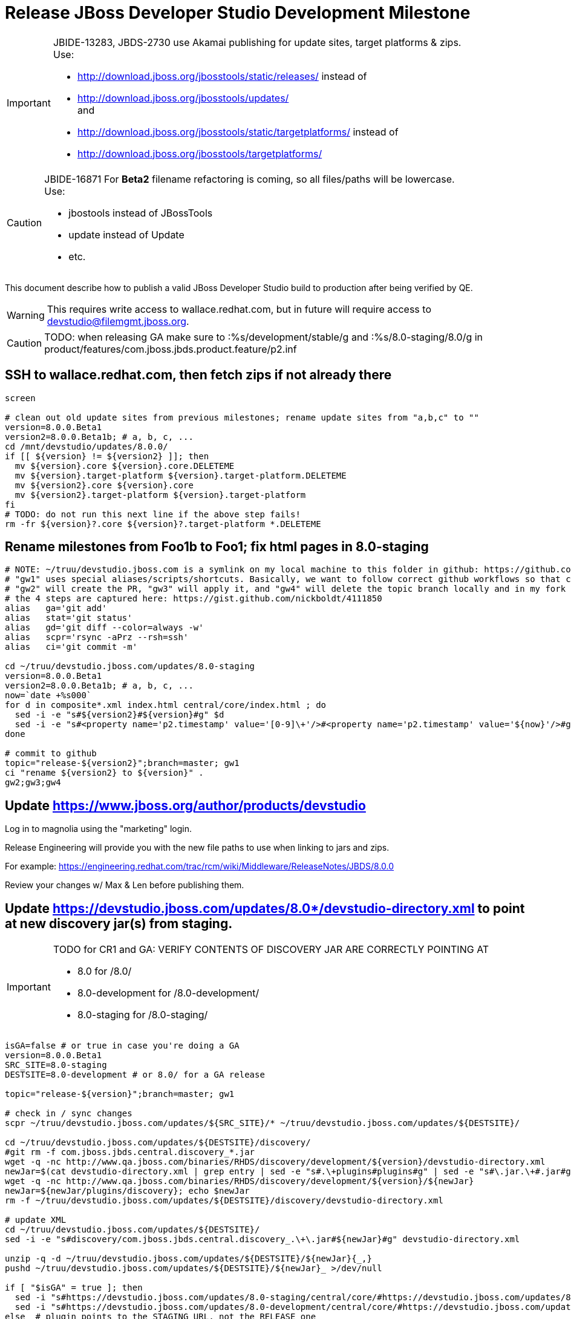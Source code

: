 = Release JBoss Developer Studio Development Milestone

[IMPORTANT]
====
JBIDE-13283, JBDS-2730 use Akamai publishing for update sites, target platforms & zips. +
Use:

  * http://download.jboss.org/jbosstools/static/releases/ instead of 
  * http://download.jboss.org/jbosstools/updates/ +
  and
  * http://download.jboss.org/jbosstools/static/targetplatforms/ instead of 
  * http://download.jboss.org/jbosstools/targetplatforms/
====

[CAUTION]
====
JBIDE-16871 For *Beta2* filename refactoring is coming, so all files/paths will be lowercase. +
Use:

  * jbostools instead of JBossTools
  * update instead of Update
  * etc.
====

This document describe how to publish a valid JBoss Developer Studio build to production after being verified by QE.

WARNING: This requires write access to wallace.redhat.com, but in future will require access to devstudio@filemgmt.jboss.org.

CAUTION: TODO: when releasing GA make sure to :%s/development/stable/g and :%s/8.0-staging/8.0/g in product/features/com.jboss.jbds.product.feature/p2.inf

== SSH to wallace.redhat.com, then fetch zips if not already there

[source,bash]
----
screen

# clean out old update sites from previous milestones; rename update sites from "a,b,c" to ""
version=8.0.0.Beta1
version2=8.0.0.Beta1b; # a, b, c, ...
cd /mnt/devstudio/updates/8.0.0/
if [[ ${version} != ${version2} ]]; then 
  mv ${version}.core ${version}.core.DELETEME
  mv ${version}.target-platform ${version}.target-platform.DELETEME
  mv ${version2}.core ${version}.core
  mv ${version2}.target-platform ${version}.target-platform
fi
# TODO: do not run this next line if the above step fails!
rm -fr ${version}?.core ${version}?.target-platform *.DELETEME
----

== Rename milestones from Foo1b to Foo1; fix html pages in 8.0-staging

[source,bash]
----
# NOTE: ~/truu/devstudio.jboss.com is a symlink on my local machine to this folder in github: https://github.com/jbdevstudio/jbdevstudio-website/tree/master/content
# "gw1" uses special aliases/scripts/shortcuts. Basically, we want to follow correct github workflows so that commits are pushed to user's fork, then later pull-requested (and the PR applied)
# "gw2" will create the PR, "gw3" will apply it, and "gw4" will delete the topic branch locally and in my fork
# the 4 steps are captured here: https://gist.github.com/nickboldt/4111850
alias   ga='git add'
alias   stat='git status'
alias   gd='git diff --color=always -w'
alias   scpr='rsync -aPrz --rsh=ssh'
alias   ci='git commit -m'

cd ~/truu/devstudio.jboss.com/updates/8.0-staging
version=8.0.0.Beta1
version2=8.0.0.Beta1b; # a, b, c, ...
now=`date +%s000`
for d in composite*.xml index.html central/core/index.html ; do
  sed -i -e "s#${version2}#${version}#g" $d
  sed -i -e "s#<property name='p2.timestamp' value='[0-9]\+'/>#<property name='p2.timestamp' value='${now}'/>#g" $d
done

# commit to github   
topic="release-${version2}";branch=master; gw1
ci "rename ${version2} to ${version}" .
gw2;gw3;gw4
----

== Update https://www.jboss.org/author/products/devstudio

Log in to magnolia using the "marketing" login.

Release Engineering will provide you with the new file paths to use when linking to jars and zips. 

For example: https://engineering.redhat.com/trac/rcm/wiki/Middleware/ReleaseNotes/JBDS/8.0.0

Review your changes w/ Max & Len before publishing them. 

== Update https://devstudio.jboss.com/updates/8.0*/devstudio-directory.xml to point at new discovery jar(s) from staging.

[IMPORTANT]
====
TODO for CR1 and GA: VERIFY CONTENTS OF DISCOVERY JAR ARE CORRECTLY POINTING AT

*  8.0 for /8.0/
*  8.0-development for /8.0-development/
*  8.0-staging for /8.0-staging/
====

[source,bash]
----

isGA=false # or true in case you're doing a GA
version=8.0.0.Beta1
SRC_SITE=8.0-staging
DESTSITE=8.0-development # or 8.0/ for a GA release

topic="release-${version}";branch=master; gw1

# check in / sync changes
scpr ~/truu/devstudio.jboss.com/updates/${SRC_SITE}/* ~/truu/devstudio.jboss.com/updates/${DESTSITE}/

cd ~/truu/devstudio.jboss.com/updates/${DESTSITE}/discovery/
#git rm -f com.jboss.jbds.central.discovery_*.jar
wget -q -nc http://www.qa.jboss.com/binaries/RHDS/discovery/development/${version}/devstudio-directory.xml
newJar=$(cat devstudio-directory.xml | grep entry | sed -e "s#.\+plugins#plugins#g" | sed -e "s#\.jar.\+#.jar#g"); echo $newJar
wget -q -nc http://www.qa.jboss.com/binaries/RHDS/discovery/development/${version}/${newJar}
newJar=${newJar/plugins/discovery}; echo $newJar
rm -f ~/truu/devstudio.jboss.com/updates/${DESTSITE}/discovery/devstudio-directory.xml

# update XML
cd ~/truu/devstudio.jboss.com/updates/${DESTSITE}/
sed -i -e "s#discovery/com.jboss.jbds.central.discovery_.\+\.jar#${newJar}#g" devstudio-directory.xml

unzip -q -d ~/truu/devstudio.jboss.com/updates/${DESTSITE}/${newJar}{_,}
pushd ~/truu/devstudio.jboss.com/updates/${DESTSITE}/${newJar}_ >/dev/null 

if [ "$isGA" = true ]; then
  sed -i "s#https://devstudio.jboss.com/updates/8.0-staging/central/core/#https://devstudio.jboss.com/updates/8.0/central/core/#g" plugin.xml
  sed -i "s#https://devstudio.jboss.com/updates/8.0-development/central/core/#https://devstudio.jboss.com/updates/8.0/central/core/#g" plugin.xml
else  # plugin points to the STAGING URL, not the RELEASE one
  sed -i "s#https://devstudio.jboss.com/updates/8.0-staging/central/#https://devstudio.jboss.com/updates/8.0-development/central/#g" plugin.xml
  sed -i "s#https://devstudio.jboss.com/updates/8.0/central/#https://devstudio.jboss.com/updates/8.0-development/central/#g" plugin.xml
fi

zip -u ~/truu/devstudio.jboss.com/updates/${DESTSITE}/${newJar} plugin.xml
popd >/dev/null
rm -fr ~/truu/devstudio.jboss.com/updates/${DESTSITE}/${newJar}_
----

[CAUTION]
====
Be sure to not overwrite integration-stack deltas (staging and development may not be the same)!
====

[source,bash]
----
# check in / sync changes
ga ${newJar}; stat .
gd .

cd ~/truu/devstudio.jboss.com/updates/
ga ${DESTSITE}
ci "release ${version} from ${SRC_SITE} to ${DESTSITE}" . 
gw2;gw3;gw4

# push both staging and development folders to wallace
scpr ~/truu/devstudio.jboss.com/updates/${DESTSITE} ~/truu/devstudio.jboss.com/updates/${SRC_SITE} $WALL/updates/
----

== Fix file permissions on wallace (pull from dev01):

[source,bash]
----
  ssh nboldt@wallace "
    chmod -R g+w       /mnt/devstudio/updates/8.0* /mnt/devstudio/earlyaccess 2>/dev/null;
    chgrp -R devstudio /mnt/devstudio/updates/8.0* /mnt/devstudio/earlyaccess 2>/dev/null
  "
----

== Tag Git

[source,bash]
----
  # if not already cloned, the do this:
  git clone https://github.com/jbdevstudio/jbdevstudio-product
  git clone https://github.com/jbdevstudio/jbdevstudio-ci
  git clone https://github.com/jbdevstudio/jbdevstudio-website
  git clone https://github.com/jbdevstudio/jbdevstudio-artwork
  git clone https://github.com/jbdevstudio/jbdevstudio-devdoc

  # now tag multiple projects in a single step, replacing existing tags if already exist
  jbt_branch=jbosstools-4.2.0.Beta1x
  version=8.0.0.Beta1
  for d in product ci website artwork devdoc; do
    echo "====================================================================="
    echo "Tagging jbdevstudio-${d} from branch ${jbt_branch} as tag ${version}..."
    pushd ~/truu/jbdevstudio-${d}
    git stash
    git pull origin
    git fetch -t -p
    git checkout ${jbt_branch} && git tag -f jbdevstudio-${version} && git push origin jbdevstudio-${version}
    git checkout master; git stash pop
    echo ">>> https://github.com/jbdevstudio/jbdevstudio-${d}/tree/jbdevstudio-${version}"
    popd >/dev/null 
    echo "====================================================================="
    echo ""
  done
----

== Commit updates to release guide (including this document):

[source,bash]
----
  version=8.0.0.Beta1
  cd ~/truu/doc/release_guide/8.0
  topic="release-${version}";branch=master; gw1
  ci "update release guide for ${version}" .
  g2;gw3;gw4
----

== Move installers from "a" or "b" folder to base folder; purge old stuff from OLD/ folder

  ssh to dev01.mw.lab.eng.bos.redhat.com, sudo to hudson user, then

[source,bash]
----
  cd ~/RHDS/builds/development/
  mv 8.0.0.CR7x.installer OLD/
  mv 8.0.0.CR7x.installer 8.0.0.CR7.installer
  # repeat for updates/development and discovery/development
----

WARNING: For stable releases, move content from RHDS/{builds,updates,discovery}/development into RHDS/{builds,updates,discovery}/stable, then symlink it back so it appears in both places.

== Update Marketplace entry

WARNING: Alpha versions are not published to market place. So ignore this step for Alpha versions.

=== If node doesn't exist yet

This is usually the case of first Beta version.

Create a new node on Marketplace, listing the single "BYOE" feature: com.jboss.devstudio.core.feature

=== If node already exists

Access it via +https://marketplace.eclipse.org/node/xxxxxx/edit+ and update the following things:

* Title to match new version
* Description to match new version & dependencies

== Release JIRA:

Launch the config pages for JBIDE and JBDS and using the gear icons, release the milestone version in JIRA. 

Note: If there are unresolved issues with a fixversion set to the current milestone, make sure those issues will not be lost / forgotten. You may want to send an email to jbosstools-dev@ reminding people to close out their JIRAs or move them to the next milestone fixversion.

[source,bash]
----
firefox https://issues.jboss.org/plugins/servlet/project-config/JBIDE/versions \
  https://issues.jboss.org/plugins/servlet/project-config/JBDS/versions
----


== Notify the team (send 2 emails)

____

*To* jbosstools-dev@lists.jboss.org +
*To* jbds-pm-list@redhat.com, external-exadel-list@redhat.com, jboss-announce@redhat.com (optional for major milestones/releases)+

[source,bash]
----
version=8.0.0.Beta1
version2=8.0.0.Beta1b # a, b, c...
echo "
Subject: 

JBDS ${version} on Early Access

Body:

JBDS ${version} Early Access is available on Early Access!

https://www.jboss.org/products/devstudio#earlyaccess
https://devstudio.jboss.com/updates/8.0-development/

Note that the update site may take a while to replicate from our staging server to publication. Please allow at least an hour before attempting to install from the site - if the page above still shows the previous milestone instead of ${version}, try again later.

--

JBoss Central

JBDS Central should be looking to this URL to resolve content listed on the Software/Update tab. If it is not, you can change this in studio/jbdevstudio.ini:

  -Djboss.discovery.directory.url=https://devstudio.jboss.com/updates/8.0-development/devstudio-directory.xml
  -Djboss.discovery.site.url=https://devstudio.jboss.com/updates/8.0-development/central/core/

--

Eclipse Marketplace

https://marketplace.eclipse.org/content/red-hat-jboss-developer-studio-kepler

--

Schedule / Upcoming Releases:

https://issues.jboss.org/browse/JBIDE#selectedTab=com.atlassian.jira.plugin.system.project%3Aversions-panel

"
----
____


== Announce internally for push to CSP staging site

____
*To* jbds-pm-list@redhat.com, release-engineering@redhat.com +
*Cc* cobrien@redhat.com, ldimaggi@redhat.com, mmurray@redhat.com, jpallich@redhat.com +

[source,bash]
----
version=8.0.0.Beta1
version2=8.0.0.Beta1b # a, b, c...
version3=8.0.0.Beta1-v20140408-2350-B93
echo "
Subject: 

JBDS ${version} available for push to CSP staging server

Body:

JBDS ${version} (to be renamed from ${version2}) is available to push to CSP staging server, for subsequent smoke test & review by QE.

Please include these 5 files:

* http://www.qa.jboss.com/binaries/RHDS/builds/development/${version}.installer/jbdevstudio-product-universal-${version3}.jar 
* http://www.qa.jboss.com/binaries/RHDS/builds/development/${version}.installer/jbdevstudio-product-eap-universal-${version3}.jar
* http://www.qa.jboss.com/binaries/RHDS/builds/development/${version}.installer/jbdevstudio-product-sources-${version3}.zip
* http://www.qa.jboss.com/binaries/RHDS/builds/development/${version}.installer/jbdevstudio-product-Update-${version3}.zip
* http://www.qa.jboss.com/binaries/RHDS/builds/development/${version}.installer/jbdevstudio-product-Central-${version3}.zip

We will also need GoldenGate links for the 5 artifacts above, as they need to be linked from these pages for Early Access:

* https://www.jboss.org/products/
* https://www.jboss.org/products/devstudio

Only ONE of those artifacts [0] require sign in, as it bundles EAP. The rest are free. 

[0] http://www.qa.jboss.com/binaries/RHDS/builds/development/${version}.installer/jbdevstudio-product-eap-universal-${version3}.jar

Please note that the new CSP pages should include similar documentation to the previous release [1], [2], but with these string replacements / updates:

* s/Eclipse 4.3.1/Eclipse 4.4/g
* s/Kepler SR1/Luna M6/g
* s/Kepler JEE bundle/Luna M6 JEE bundle/g
* s/keplersr1/lunam6/g

[1] https://access.redhat.com/jbossnetwork/restricted/softwareDetail.html?softwareId=27063&product=jbossdeveloperstudio&version=7.1.0&downloadType=distributions
[2] https://access.redhat.com/jbossnetwork/restricted/softwareDetail.html?softwareId=27073&product=jbossdeveloperstudio&version=7.1.0&downloadType=distributions

When pushed, please reply so that QE can review the CSP pages & files for push to production.

Thanks in advance,

"
----
____
